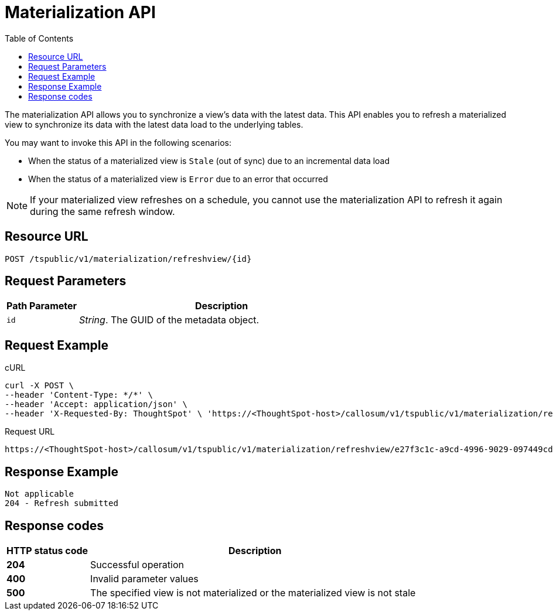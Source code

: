 = Materialization API
:toc: true
:toclevels: 1

:page-title: Materialization API
:page-pageid: materialization-api
:page-description: Materialization API allows you to refresh a materialized view

The materialization API allows you to synchronize a view's data with the latest data. This API enables you to refresh a materialized view to synchronize its data with the latest data load to the underlying tables.

You may want to invoke this API in the following scenarios:

* When the status of a materialized view is `Stale` (out of sync) due to an incremental data load
* When the status of a materialized view is `Error` due to an error that occurred

[NOTE]
====
If your materialized view refreshes on a schedule, you cannot use the materialization API to refresh it again during the same refresh window.
====

== Resource URL
----
POST /tspublic/v1/materialization/refreshview/{id}
----
== Request Parameters

[width="100%" cols="1,4"]
[options='header']
|===
|Path Parameter|Description
|`id` |__String__. The GUID of the metadata object.
|===

== Request Example

.cURL
----
curl -X POST \
--header 'Content-Type: */*' \
--header 'Accept: application/json' \
--header 'X-Requested-By: ThoughtSpot' \ 'https://<ThoughtSpot-host>/callosum/v1/tspublic/v1/materialization/refreshview/e27f3c1c-a9cd-4996-9029-097449cd6f60'
----

.Request URL
----
https://<ThoughtSpot-host>/callosum/v1/tspublic/v1/materialization/refreshview/e27f3c1c-a9cd-4996-9029-097449cd6f60
----

== Response Example

----
Not applicable
204 - Refresh submitted
----

== Response codes
[options="header", cols="1,4"]
|===
|HTTP status code|Description
|*204*|Successful operation
|*400*|Invalid parameter values
|*500*|The specified view is not materialized or the materialized view is not stale
|===
